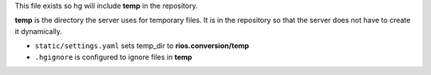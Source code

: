 This file exists so hg will include **temp** in the repository.

**temp** is the directory the server uses for temporary files.
It is in the repository so that the server does not have to create it dynamically.

- ``static/settings.yaml`` sets temp_dir to **rios.conversion/temp**
- ``.hgignore`` is configured to ignore files in **temp** 

